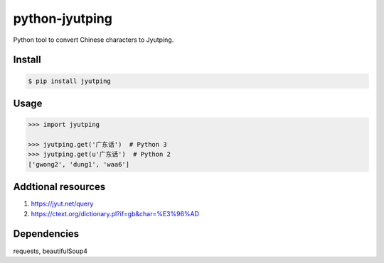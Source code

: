 python-jyutping
===============

Python tool to convert Chinese characters to Jyutping.

Install
-------

.. code:: bash

    $ pip install jyutping

Usage
-----

.. code:: python

    >>> import jyutping

    >>> jyutping.get('广东话')  # Python 3
    >>> jyutping.get(u'广东话')  # Python 2
    ['gwong2', 'dung1', 'waa6']


Addtional resources
-----------------
1. https://jyut.net/query
2. https://ctext.org/dictionary.pl?if=gb&char=%E3%96%AD


Dependencies
------------
requests, beautifulSoup4